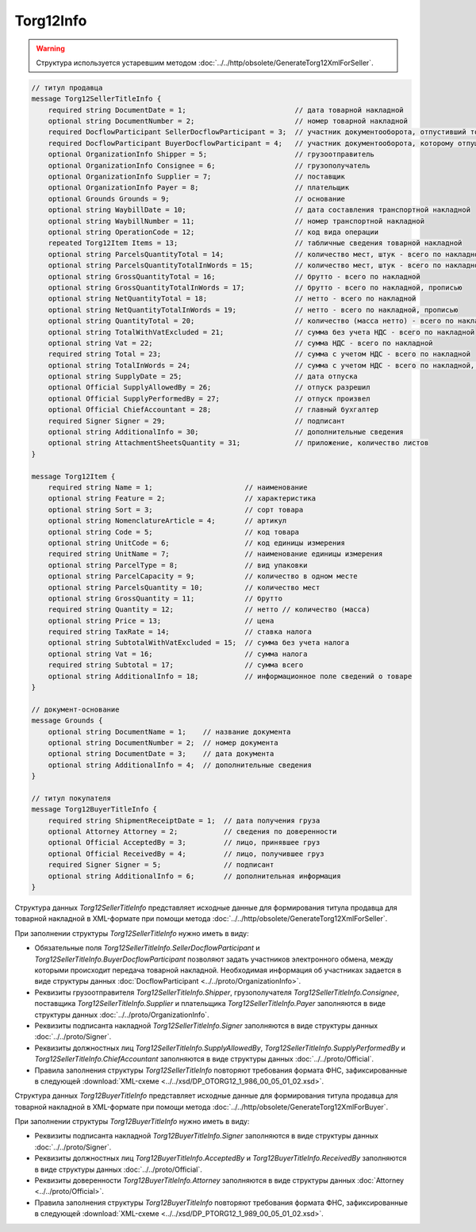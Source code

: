 Torg12Info
==========

.. warning::
	Структура используется устаревшим методом :doc:`../../http/obsolete/GenerateTorg12XmlForSeller`.

.. code-block:: protobuf

    // титул продавца
    message Torg12SellerTitleInfo {
        required string DocumentDate = 1;                          // дата товарной накладной
        optional string DocumentNumber = 2;                        // номер товарной накладной
        required DocflowParticipant SellerDocflowParticipant = 3;  // участник документооборота, отпустивший товар
        required DocflowParticipant BuyerDocflowParticipant = 4;   // участник документооборота, которому отпущен товар
        optional OrganizationInfo Shipper = 5;                     // грузоотправитель
        optional OrganizationInfo Consignee = 6;                   // грузополучатель
        optional OrganizationInfo Supplier = 7;                    // поставщик
        optional OrganizationInfo Payer = 8;                       // плательщик
        optional Grounds Grounds = 9;                              // основание
        optional string WaybillDate = 10;                          // дата составления транспортной накладной
        optional string WaybillNumber = 11;                        // номер транспортной накладной
        optional string OperationCode = 12;                        // код вида операции
        repeated Torg12Item Items = 13;                            // табличные сведения товарной накладной
        optional string ParcelsQuantityTotal = 14;                 // количество мест, штук - всего по накладной
        optional string ParcelsQuantityTotalInWords = 15;          // количество мест, штук - всего по накладной, прописью
        optional string GrossQuantityTotal = 16;                   // брутто - всего по накладной
        optional string GrossQuantityTotalInWords = 17;            // брутто - всего по накладной, прописью
        optional string NetQuantityTotal = 18;                     // нетто - всего по накладной
        optional string NetQuantityTotalInWords = 19;              // нетто - всего по накладной, прописью
        optional string QuantityTotal = 20;                        // количество (масса нетто) - всего по накладной
        optional string TotalWithVatExcluded = 21;                 // сумма без учета НДС - всего по накладной
        optional string Vat = 22;                                  // сумма НДС - всего по накладной
        required string Total = 23;                                // сумма с учетом НДС - всего по накладной
        optional string TotalInWords = 24;                         // сумма с учетом НДС - всего по накладной, прописью
        optional string SupplyDate = 25;                           // дата отпуска
        optional Official SupplyAllowedBy = 26;                    // отпуск разрешил
        optional Official SupplyPerformedBy = 27;                  // отпуск произвел
        optional Official ChiefAccountant = 28;                    // главный бухгалтер
        required Signer Signer = 29;                               // подписант
        optional string AdditionalInfo = 30;                       // дополнительные сведения
        optional string AttachmentSheetsQuantity = 31;             // приложение, количество листов
    }

    message Torg12Item {
        required string Name = 1;                      // наименование
        optional string Feature = 2;                   // характеристика
        optional string Sort = 3;                      // сорт товара
        optional string NomenclatureArticle = 4;       // артикул
        optional string Code = 5;                      // код товара
        optional string UnitCode = 6;                  // код единицы измерения
        required string UnitName = 7;                  // наименование единицы измерения
        optional string ParcelType = 8;                // вид упаковки
        optional string ParcelCapacity = 9;            // количество в одном месте
        optional string ParcelsQuantity = 10;          // количество мест
        optional string GrossQuantity = 11;            // брутто
        required string Quantity = 12;                 // нетто // количество (масса)
        optional string Price = 13;                    // цена
        required string TaxRate = 14;                  // ставка налога
        optional string SubtotalWithVatExcluded = 15;  // сумма без учета налога
        optional string Vat = 16;                      // сумма налога
        required string Subtotal = 17;                 // сумма всего
        optional string AdditionalInfo = 18;           // информационное поле сведений о товаре
    }

    // документ-основание
    message Grounds {
        optional string DocumentName = 1;    // название документа
        optional string DocumentNumber = 2;  // номер документа
        optional string DocumentDate = 3;    // дата документа
        optional string AdditionalInfo = 4;  // дополнительные сведения
    }

    // титул покупателя
    message Torg12BuyerTitleInfo {
        required string ShipmentReceiptDate = 1;  // дата получения груза
        optional Attorney Attorney = 2;           // сведения по доверенности
        optional Official AcceptedBy = 3;         // лицо, принявшее груз
        optional Official ReceivedBy = 4;         // лицо, получившее груз
        required Signer Signer = 5;               // подписант
        optional string AdditionalInfo = 6;       // дополнительная информация
    }
        

Структура данных *Torg12SellerTitleInfo* представляет исходные данные для формирования титула продавца для товарной накладной в XML-формате при помощи метода :doc:`../../http/obsolete/GenerateTorg12XmlForSeller`.

При заполнении структуры *Torg12SellerTitleInfo* нужно иметь в виду:

-  Обязательные поля *Torg12SellerTitleInfo.SellerDocflowParticipant* и *Torg12SellerTitleInfo.BuyerDocflowParticipant* позволяют задать участников электронного обмена, между которыми происходит передача товарной накладной. Необходимая информация об участниках задается в виде структуры данных :doc:`DocflowParticipant <../../proto/OrganizationInfo>`.

-  Реквизиты грузоотправителя *Torg12SellerTitleInfo.Shipper*, грузополучателя *Torg12SellerTitleInfo.Consignee*, поставщика *Torg12SellerTitleInfo.Supplier* и плательщика *Torg12SellerTitleInfo.Payer* заполняются в виде структуры данных :doc:`../../proto/OrganizationInfo`.

-  Реквизиты подписанта накладной *Torg12SellerTitleInfo.Signer* заполняются в виде структуры данных :doc:`../../proto/Signer`.

-  Реквизиты должностных лиц *Torg12SellerTitleInfo.SupplyAllowedBy*, *Torg12SellerTitleInfo.SupplyPerformedBy* и *Torg12SellerTitleInfo.ChiefAccountant* заполняются в виде структуры данных :doc:`../../proto/Official`.

-  Правила заполнения структуры *Torg12SellerTitleInfo* повторяют требования формата ФНС, зафиксированные в следующей :download:`XML-схеме <../../xsd/DP_OTORG12_1_986_00_05_01_02.xsd>`.

Структура данных *Torg12BuyerTitleInfo* представляет исходные данные для формирования титула продавца для товарной накладной в XML-формате при помощи метода :doc:`../../http/obsolete/GenerateTorg12XmlForBuyer`.

При заполнении структуры *Torg12BuyerTitleInfo* нужно иметь в виду:

-  Реквизиты подписанта накладной *Torg12BuyerTitleInfo.Signer* заполняются в виде структуры данных :doc:`../../proto/Signer`.

-  Реквизиты должностных лиц *Torg12BuyerTitleInfo.AcceptedBy* и *Torg12BuyerTitleInfo.ReceivedBy* заполняются в виде структуры данных :doc:`../../proto/Official`.

-  Реквизиты доверенности *Torg12BuyerTitleInfo.Attorney* заполняются в виде структуры данных :doc:`Attorney <../../proto/Official>`.

-  Правила заполнения структуры *Torg12BuyerTitleInfo* повторяют требования формата ФНС, зафиксированные в следующей :download:`XML-схеме <../../xsd/DP_PTORG12_1_989_00_05_01_02.xsd>`.